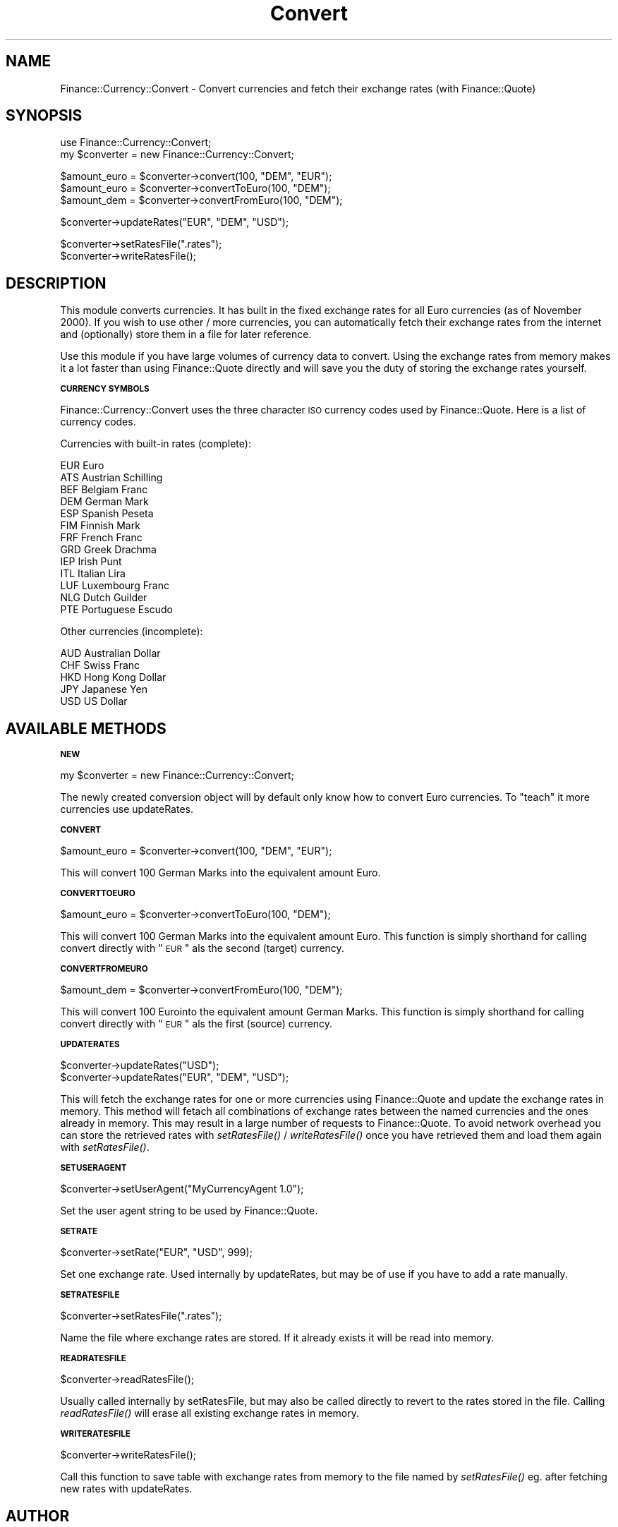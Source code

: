 .\" Automatically generated by Pod::Man version 1.16
.\" Thu Aug 16 15:51:31 2001
.\"
.\" Standard preamble:
.\" ======================================================================
.de Sh \" Subsection heading
.br
.if t .Sp
.ne 5
.PP
\fB\\$1\fR
.PP
..
.de Sp \" Vertical space (when we can't use .PP)
.if t .sp .5v
.if n .sp
..
.de Ip \" List item
.br
.ie \\n(.$>=3 .ne \\$3
.el .ne 3
.IP "\\$1" \\$2
..
.de Vb \" Begin verbatim text
.ft CW
.nf
.ne \\$1
..
.de Ve \" End verbatim text
.ft R

.fi
..
.\" Set up some character translations and predefined strings.  \*(-- will
.\" give an unbreakable dash, \*(PI will give pi, \*(L" will give a left
.\" double quote, and \*(R" will give a right double quote.  | will give a
.\" real vertical bar.  \*(C+ will give a nicer C++.  Capital omega is used
.\" to do unbreakable dashes and therefore won't be available.  \*(C` and
.\" \*(C' expand to `' in nroff, nothing in troff, for use with C<>
.tr \(*W-|\(bv\*(Tr
.ds C+ C\v'-.1v'\h'-1p'\s-2+\h'-1p'+\s0\v'.1v'\h'-1p'
.ie n \{\
.    ds -- \(*W-
.    ds PI pi
.    if (\n(.H=4u)&(1m=24u) .ds -- \(*W\h'-12u'\(*W\h'-12u'-\" diablo 10 pitch
.    if (\n(.H=4u)&(1m=20u) .ds -- \(*W\h'-12u'\(*W\h'-8u'-\"  diablo 12 pitch
.    ds L" ""
.    ds R" ""
.    ds C` ""
.    ds C' ""
'br\}
.el\{\
.    ds -- \|\(em\|
.    ds PI \(*p
.    ds L" ``
.    ds R" ''
'br\}
.\"
.\" If the F register is turned on, we'll generate index entries on stderr
.\" for titles (.TH), headers (.SH), subsections (.Sh), items (.Ip), and
.\" index entries marked with X<> in POD.  Of course, you'll have to process
.\" the output yourself in some meaningful fashion.
.if \nF \{\
.    de IX
.    tm Index:\\$1\t\\n%\t"\\$2"
..
.    nr % 0
.    rr F
.\}
.\"
.\" For nroff, turn off justification.  Always turn off hyphenation; it
.\" makes way too many mistakes in technical documents.
.hy 0
.if n .na
.\"
.\" Accent mark definitions (@(#)ms.acc 1.5 88/02/08 SMI; from UCB 4.2).
.\" Fear.  Run.  Save yourself.  No user-serviceable parts.
.bd B 3
.    \" fudge factors for nroff and troff
.if n \{\
.    ds #H 0
.    ds #V .8m
.    ds #F .3m
.    ds #[ \f1
.    ds #] \fP
.\}
.if t \{\
.    ds #H ((1u-(\\\\n(.fu%2u))*.13m)
.    ds #V .6m
.    ds #F 0
.    ds #[ \&
.    ds #] \&
.\}
.    \" simple accents for nroff and troff
.if n \{\
.    ds ' \&
.    ds ` \&
.    ds ^ \&
.    ds , \&
.    ds ~ ~
.    ds /
.\}
.if t \{\
.    ds ' \\k:\h'-(\\n(.wu*8/10-\*(#H)'\'\h"|\\n:u"
.    ds ` \\k:\h'-(\\n(.wu*8/10-\*(#H)'\`\h'|\\n:u'
.    ds ^ \\k:\h'-(\\n(.wu*10/11-\*(#H)'^\h'|\\n:u'
.    ds , \\k:\h'-(\\n(.wu*8/10)',\h'|\\n:u'
.    ds ~ \\k:\h'-(\\n(.wu-\*(#H-.1m)'~\h'|\\n:u'
.    ds / \\k:\h'-(\\n(.wu*8/10-\*(#H)'\z\(sl\h'|\\n:u'
.\}
.    \" troff and (daisy-wheel) nroff accents
.ds : \\k:\h'-(\\n(.wu*8/10-\*(#H+.1m+\*(#F)'\v'-\*(#V'\z.\h'.2m+\*(#F'.\h'|\\n:u'\v'\*(#V'
.ds 8 \h'\*(#H'\(*b\h'-\*(#H'
.ds o \\k:\h'-(\\n(.wu+\w'\(de'u-\*(#H)/2u'\v'-.3n'\*(#[\z\(de\v'.3n'\h'|\\n:u'\*(#]
.ds d- \h'\*(#H'\(pd\h'-\w'~'u'\v'-.25m'\f2\(hy\fP\v'.25m'\h'-\*(#H'
.ds D- D\\k:\h'-\w'D'u'\v'-.11m'\z\(hy\v'.11m'\h'|\\n:u'
.ds th \*(#[\v'.3m'\s+1I\s-1\v'-.3m'\h'-(\w'I'u*2/3)'\s-1o\s+1\*(#]
.ds Th \*(#[\s+2I\s-2\h'-\w'I'u*3/5'\v'-.3m'o\v'.3m'\*(#]
.ds ae a\h'-(\w'a'u*4/10)'e
.ds Ae A\h'-(\w'A'u*4/10)'E
.    \" corrections for vroff
.if v .ds ~ \\k:\h'-(\\n(.wu*9/10-\*(#H)'\s-2\u~\d\s+2\h'|\\n:u'
.if v .ds ^ \\k:\h'-(\\n(.wu*10/11-\*(#H)'\v'-.4m'^\v'.4m'\h'|\\n:u'
.    \" for low resolution devices (crt and lpr)
.if \n(.H>23 .if \n(.V>19 \
\{\
.    ds : e
.    ds 8 ss
.    ds o a
.    ds d- d\h'-1'\(ga
.    ds D- D\h'-1'\(hy
.    ds th \o'bp'
.    ds Th \o'LP'
.    ds ae ae
.    ds Ae AE
.\}
.rm #[ #] #H #V #F C
.\" ======================================================================
.\"
.IX Title "Convert 3"
.TH Convert 3 "perl v5.7.1" "2001-08-16" "User Contributed Perl Documentation"
.UC
.SH "NAME"
Finance::Currency::Convert \-
Convert currencies and fetch their exchange rates (with Finance::Quote)
.SH "SYNOPSIS"
.IX Header "SYNOPSIS"
.Vb 2
\&   use Finance::Currency::Convert;
\&   my $converter = new Finance::Currency::Convert;
.Ve
.Vb 3
\&   $amount_euro = $converter->convert(100, "DEM", "EUR");
\&   $amount_euro = $converter->convertToEuro(100, "DEM");
\&   $amount_dem = $converter->convertFromEuro(100, "DEM");
.Ve
.Vb 1
\&   $converter->updateRates("EUR", "DEM", "USD");
.Ve
.Vb 2
\&   $converter->setRatesFile(".rates");
\&   $converter->writeRatesFile();
.Ve
.SH "DESCRIPTION"
.IX Header "DESCRIPTION"
This module converts currencies. It has built in the fixed exchange
rates for all Euro currencies (as of November 2000). If you wish to use other / more
currencies, you can automatically fetch their exchange rates from
the internet and (optionally) store them in a file for later reference.
.PP
Use this module if you have large volumes of currency data to convert.
Using the exchange rates from memory makes it a lot faster than
using Finance::Quote directly and will save you the duty of storing
the exchange rates yourself.
.Sh "\s-1CURRENCY\s0 \s-1SYMBOLS\s0"
.IX Subsection "CURRENCY SYMBOLS"
Finance::Currency::Convert uses the three character \s-1ISO\s0 currency codes
used by  Finance::Quote.
Here is a list of currency codes.
.PP
Currencies with built-in rates (complete):
.PP
.Vb 13
\&        EUR             Euro
\&        ATS             Austrian Schilling
\&        BEF             Belgiam Franc
\&        DEM             German Mark
\&        ESP             Spanish Peseta
\&        FIM             Finnish Mark
\&        FRF             French Franc
\&        GRD             Greek Drachma
\&        IEP             Irish Punt
\&        ITL             Italian Lira
\&        LUF             Luxembourg Franc
\&        NLG             Dutch Guilder
\&        PTE             Portuguese Escudo
.Ve
Other currencies (incomplete):
.PP
.Vb 5
\&        AUD             Australian Dollar
\&        CHF             Swiss Franc
\&        HKD             Hong Kong Dollar
\&        JPY             Japanese Yen
\&        USD             US Dollar
.Ve
.SH "AVAILABLE METHODS"
.IX Header "AVAILABLE METHODS"
.Sh "\s-1NEW\s0"
.IX Subsection "NEW"
.Vb 1
\&   my $converter = new Finance::Currency::Convert;
.Ve
The newly created conversion object will by default only know how to
convert Euro currencies. To \*(L"teach\*(R" it more currencies use updateRates.
.Sh "\s-1CONVERT\s0"
.IX Subsection "CONVERT"
.Vb 1
\&   $amount_euro = $converter->convert(100, "DEM", "EUR");
.Ve
This will convert 100 German Marks into the equivalent
amount Euro.
.Sh "\s-1CONVERTTOEURO\s0"
.IX Subsection "CONVERTTOEURO"
.Vb 1
\&   $amount_euro = $converter->convertToEuro(100, "DEM");
.Ve
This will convert 100 German Marks into the equivalent amount Euro.
This function is simply shorthand for calling convert directly with
\&\*(L"\s-1EUR\s0\*(R" als the second (target) currency.
.Sh "\s-1CONVERTFROMEURO\s0"
.IX Subsection "CONVERTFROMEURO"
.Vb 1
\&   $amount_dem = $converter->convertFromEuro(100, "DEM");
.Ve
This will convert 100 Eurointo the equivalent amount German Marks.
This function is simply shorthand for calling convert directly with
\&\*(L"\s-1EUR\s0\*(R" als the first (source) currency.
.Sh "\s-1UPDATERATES\s0"
.IX Subsection "UPDATERATES"
.Vb 2
\&   $converter->updateRates("USD");
\&   $converter->updateRates("EUR", "DEM", "USD");
.Ve
This will fetch the exchange rates for one or more currencies using
Finance::Quote and update the exchange rates in memory.
This method will fetach all combinations of exchange rates between
the named currencies and the ones already in memory.
This may result in a large number of requests to Finance::Quote.
To avoid network overhead you can store the retrieved rates with
\&\fIsetRatesFile()\fR / \fIwriteRatesFile()\fR once you have retrieved them
and load them again with \fIsetRatesFile()\fR.
.Sh "\s-1SETUSERAGENT\s0"
.IX Subsection "SETUSERAGENT"
.Vb 1
\&        $converter->setUserAgent("MyCurrencyAgent 1.0");
.Ve
Set the user agent string to be used by Finance::Quote.
.Sh "\s-1SETRATE\s0"
.IX Subsection "SETRATE"
.Vb 1
\&        $converter->setRate("EUR", "USD", 999);
.Ve
Set one exchange rate. Used internally by updateRates,
but may be of use if you have to add a rate manually.
.Sh "\s-1SETRATESFILE\s0"
.IX Subsection "SETRATESFILE"
.Vb 1
\&   $converter->setRatesFile(".rates");
.Ve
Name the file where exchange rates are stored. If it already exists
it will be read into memory.
.Sh "\s-1READRATESFILE\s0"
.IX Subsection "READRATESFILE"
.Vb 1
\&   $converter->readRatesFile();
.Ve
Usually called internally by setRatesFile, but may also be called
directly to revert to the rates stored in the file.
Calling \fIreadRatesFile()\fR will erase all existing exchange rates in memory.
.Sh "\s-1WRITERATESFILE\s0"
.IX Subsection "WRITERATESFILE"
.Vb 1
\&   $converter->writeRatesFile();
.Ve
Call this function to save table with exchange rates from memory
to the file named by \fIsetRatesFile()\fR eg. after fetching new rates
with updateRates.
.SH "AUTHOR"
.IX Header "AUTHOR"
.Vb 2
\&  Jan Willamowius <jan@willamowius.de>, http://www.willamowius.de
\&    with help from many nice colleagues at http://www.mobile.de
.Ve
.SH "SEE ALSO"
.IX Header "SEE ALSO"
Finance::Quote
.PP
This module is only needed for fetching exchange rates.
There is no need to install it when only Euro currencies are used.
